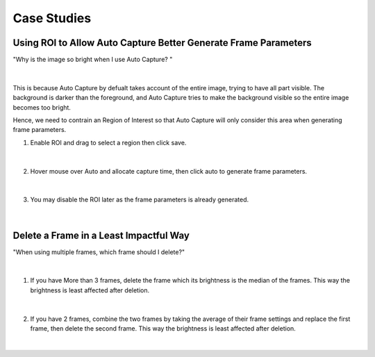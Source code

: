Case Studies
==============


Using ROI to Allow Auto Capture Better Generate Frame Parameters 
--------------------------------------------------------------------

"Why is the image so bright when I use Auto Capture? "

.. figure:: images/auto_roi_1.png
    :align: center

|

This is because Auto Capture by defualt takes account of the entire image, trying to have all part visible.
The background is darker than the foreground, and Auto Capture tries to make the background visible so the entire image becomes too bright.

Hence, we need to contrain an Region of Interest so that Auto Capture will only consider this area when generating frame parameters.

1. Enable ROI and drag to select a region then click save.

.. figure:: images/auto_roi_2.png
    :align: center

|

2. Hover mouse over Auto and allocate capture time, then click auto to generate frame parameters.

.. figure:: images/auto_roi_3.png
    :align: center

|

3. You may disable the ROI later as the frame parameters is already generated.

.. figure:: images/auto_roi_4.png
    :align: center

|

Delete a Frame in a Least Impactful Way
----------------------------------------

"When using multiple frames, which frame should I delete?"

.. figure:: images/del_frame_1.png
    :align: center

|

1. If you have More than 3 frames, delete the frame which its brightness is the median of the frames. This way the brightness is least affected after deletion.

.. figure:: images/del_frame_2.png
    :align: center

|

2. If you have 2 frames, combine the two frames by taking the average of their frame settings and replace the first frame, then delete the second frame. This way the brightness is least affected after deletion.

.. figure:: images/del_frame_3.png
    :align: center

|
